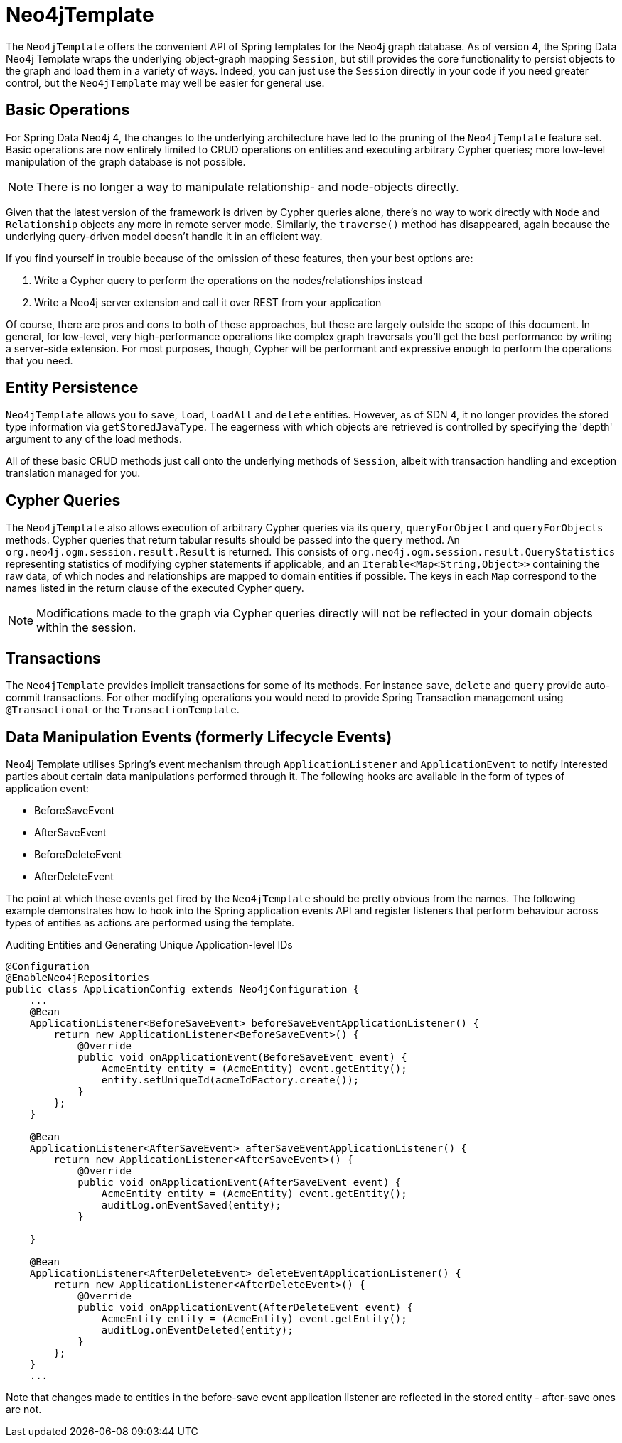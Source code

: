 [[reference_programming-model_template]]
= Neo4jTemplate

The `Neo4jTemplate` offers the convenient API of Spring templates for the Neo4j graph database.  
As of version 4, the Spring Data Neo4j Template wraps the underlying object-graph mapping `Session`, but still provides the core functionality to persist objects to the graph and load them in a variety of ways.  
Indeed, you can just use the `Session` directly in your code if you need greater control, but the `Neo4jTemplate` may well be easier for general use.

== Basic Operations

For Spring Data Neo4j 4, the changes to the underlying architecture have led to the pruning of the `Neo4jTemplate` feature set.  
Basic operations are now entirely limited to CRUD operations on entities and executing arbitrary Cypher queries; more low-level manipulation of the graph database is not possible.

[NOTE] 
There is no longer a way to manipulate relationship- and node-objects directly. 

Given that the latest version of the framework is driven by Cypher queries alone, there's no way to work directly with `Node` and `Relationship` objects any more in remote server mode.  
Similarly, the `traverse()` method has disappeared, again because the underlying query-driven model doesn't handle it in an efficient way.

If you find yourself in trouble because of the omission of these features, then your best options are:

. Write a Cypher query to perform the operations on the nodes/relationships instead
. Write a Neo4j server extension and call it over REST from your application

Of course, there are pros and cons to both of these approaches, but these are largely outside the scope of this document.  
In general, for low-level, very high-performance operations like complex graph traversals you'll get the best performance by writing a server-side extension.  
For most purposes, though, Cypher will be performant and expressive enough to perform the operations that you need.

== Entity Persistence

`Neo4jTemplate` allows you to `save`, `load`, `loadAll` and `delete` entities.  
However, as of SDN 4, it no longer provides the stored type information via `getStoredJavaType`.  
The eagerness with which objects are retrieved is controlled by specifying the 'depth' argument to any of the load methods.  

All of these basic CRUD methods just call onto the underlying methods of `Session`, albeit with transaction handling and exception translation managed for you.

== Cypher Queries

The `Neo4jTemplate` also allows execution of arbitrary Cypher queries via its `query`, `queryForObject` and `queryForObjects` methods.  
Cypher queries that return tabular results should be passed into the `query` method. 
An `org.neo4j.ogm.session.result.Result` is returned. This consists of `org.neo4j.ogm.session.result.QueryStatistics` representing statistics of
modifying cypher statements if applicable, and an `Iterable<Map<String,Object>>` containing the raw data, of which nodes and relationships are mapped to domain entities if possible.
The keys in each `Map` correspond to the names listed in the return clause of the executed Cypher query.

//For the query methods that retrieve mapped objects, the recommended query format is to return a path, which should ensure that known types get mapped correctly and joined together with relationships as appropriate.
[NOTE]
Modifications made to the graph via Cypher queries directly will not be reflected in your domain objects within the session.

== Transactions

The `Neo4jTemplate` provides implicit transactions for some of its methods. 
For instance `save`, `delete` and `query` provide auto-commit transactions.
For other modifying operations you would need to provide Spring Transaction management using `@Transactional` or the `TransactionTemplate`.

== Data Manipulation Events (formerly Lifecycle Events)

Neo4j Template utilises Spring's event mechanism through `ApplicationListener` and `ApplicationEvent` to notify interested parties about certain data manipulations performed through it.  
The following hooks are available in the form of types of application event:

* BeforeSaveEvent
* AfterSaveEvent
* BeforeDeleteEvent
* AfterDeleteEvent

The point at which these events get fired by the `Neo4jTemplate` should be pretty obvious from the names.
The following example demonstrates how to hook into the Spring application events API and register listeners that perform behaviour across types of entities as actions are performed using the template.

.Auditing Entities and Generating Unique Application-level IDs
[source,java]
----
@Configuration
@EnableNeo4jRepositories
public class ApplicationConfig extends Neo4jConfiguration {
    ...
    @Bean
    ApplicationListener<BeforeSaveEvent> beforeSaveEventApplicationListener() {
        return new ApplicationListener<BeforeSaveEvent>() {
            @Override
            public void onApplicationEvent(BeforeSaveEvent event) {
                AcmeEntity entity = (AcmeEntity) event.getEntity();
                entity.setUniqueId(acmeIdFactory.create());
            }
        };
    }

    @Bean
    ApplicationListener<AfterSaveEvent> afterSaveEventApplicationListener() {
        return new ApplicationListener<AfterSaveEvent>() {
            @Override
            public void onApplicationEvent(AfterSaveEvent event) {
                AcmeEntity entity = (AcmeEntity) event.getEntity();
                auditLog.onEventSaved(entity);
            }

    }

    @Bean
    ApplicationListener<AfterDeleteEvent> deleteEventApplicationListener() {
        return new ApplicationListener<AfterDeleteEvent>() {
            @Override
            public void onApplicationEvent(AfterDeleteEvent event) {
                AcmeEntity entity = (AcmeEntity) event.getEntity();
                auditLog.onEventDeleted(entity);
            }
        };
    }
    ...
----

Note that changes made to entities in the before-save event application listener are reflected in the stored entity - after-save ones are not.
